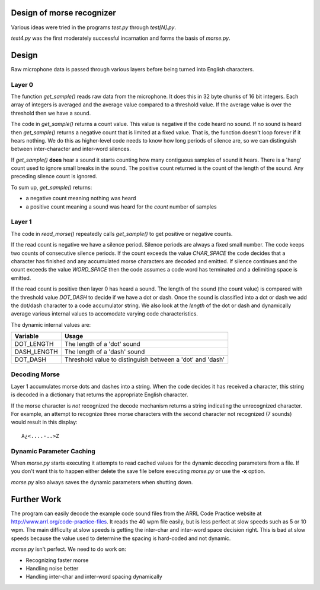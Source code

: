 Design of morse recognizer
==========================

Various ideas were tried in the programs *test.py* through *test[N].py*.

*test4.py* was the first moderately successful incarnation and forms the
basis of *morse.py*.

Design
======

Raw microphone data is passed through various layers before being turned into
English characters.

Layer 0
-------

The function *get_sample()* reads raw data from the microphone.  It does this
in 32 byte chunks of 16 bit integers.  Each array of integers is averaged and
the average value compared to a threshold value.  If the average value is over
the threshold then we have a sound.

The code in *get_sample()* returns a count value.  This value is negative if
the code heard no sound.  If no sound is heard then *get_sample()* returns a
negative count that is limited at a fixed value.  That is, the function doesn't
loop forever if it hears nothing.  We do this as higher-level code needs to know
how long periods of silence are, so we can distinguish between inter-character
and inter-word silences.

If *get_sample()* **does** hear a sound it starts counting how many contiguous
samples of sound it hears.  There is a 'hang' count used to ignore small breaks
in the sound.  The positive count returned is the count of the length of the
sound.  Any preceding silence count is ignored.

To sum up, *get_sample()* returns:

- a negative count meaning nothing was heard
- a positive count meaning a sound was heard for the *count* number of samples

Layer 1
-------

The code in *read_morse()* repeatedly calls *get_sample()* to get positive or
negative counts.

If the read count is negative we have a silence period.  Silence periods are
always a fixed small number.  The code keeps two counts of consecutive silence
periods.  If the count exceeds the value *CHAR_SPACE* the code decides that a
character has finished and any accumulated morse characters are decoded and
emitted.  If silence continues and the count exceeds the value *WORD_SPACE*
then the code assumes a code word has terminated and a delimiting space is
emitted.

If the read count is positive then layer 0 has heard a sound.  The length of
the sound (the count value) is compared with the threshold value *DOT_DASH*
to decide if we have a dot or dash.  Once the sound is classified into a dot
or dash we add the dot/dash character to a code accumulator string.  We also
look at the *length* of the dot or dash and dynamically average various internal
values to accomodate varying code characteristics.

The dynamic internal values are:

+-------------+--------------------------------------------------------------+
| Variable    | Usage                                                        |
+=============+==============================================================+
| DOT_LENGTH  | The length of a 'dot' sound                                  |
+-------------+--------------------------------------------------------------+
| DASH_LENGTH | The length of a 'dash' sound                                 |
+-------------+--------------------------------------------------------------+
| DOT_DASH    | Threshold value to distinguish between a 'dot' and 'dash'    |
+-------------+--------------------------------------------------------------+

Decoding Morse
--------------

Layer 1 accumulates morse dots and dashes into a string.  When the code decides
it has received a character, this string is decoded in a dictionary that returns
the appropriate English character.

If the morse character is *not* recognized the decode mechanism returns a string
indicating the unrecognized character.  For example, an attempt to recognize
three morse characters with the second character not recognized (7 sounds) would
result in this display:

::

    A¿<....-..>Z

Dynamic Parameter Caching
-------------------------

When *morse.py* starts executing it attempts to read cached values for the
dynamic decoding parameters from a file.  If you don't want this to happen
either delete the save file before executing *morse.py* or use the **-x**
option.

*morse.py* also always saves the dynamic parameters when shutting down.

Further Work
============

The program can easily decode the example code sound files from the ARRL Code
Practice website at http://www.arrl.org/code-practice-files.  It reads the
40 wpm file easily, but is less perfect at slow speeds such as 5 or 10 wpm.
The main difficulty at slow speeds is getting the inter-char and inter-word
space decision right.  This is bad at slow speeds because the value used to
determine the spacing is hard-coded and not dynamic.

*morse.py* isn't perfect. We need to do work on:

- Recognizing faster morse
- Handling noise better
- Handling inter-char and inter-word spacing dynamically
